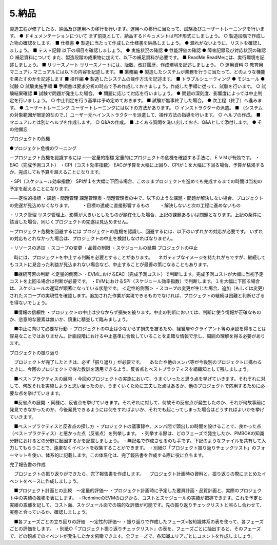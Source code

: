 5.納品
============

製造工程が修了したら、納品及び運用への移行を行います。運用への移行に当たって、試験及びユーザートレーニングを行います。
●	ドキュメンテーションについて
まず前提として、納品するドキュメントはPDF形式にしましょう。
○	製造段階で作成した物の確認をします。
■	仕様書
●	製造に当たって作成した仕様書を納品しましょう。
●	漏れがないように、リストを確認しましょう。
■	テスト記録
以下の項目を確認しましょう。
●	実施状況の確認
●	性能評価の確認
●	障害記録及び対応状況の確認
○	補足資料について
また、製造段階の成果物に加えて、以下の補足資料が必要です。
■	ReadMe
ReadMeには、実行環境を記述しましょう。
■	リリースノート
リリースノートには、版数、改訂履歴、作成環境を記述しましょう。
○	運用資料
○	教育用マニュアル
マニュアルには以下の内容を記述します。
■	業務編
●	製造したシステムが業務を行うに当たって、どのような機能を果たすのかを記述します
■	操作編
●	製造したシステムの操作方法を記述ます。
■	トラブルシューティング
●	モジュール
●	試験
○	試験実施手順
■	手順書は要求分析の時点で予め作成しておきましょう。作成した手順に従って、試験を行います。
○	試験結果確認
■	試験で問題が発生した場合。
●	問題に応じて対応を行いましょう。
●	問題の深刻度、影響度によっては中止判定を行いましょう。
○	中止判定を行う基準は予め定めておきます。
■	試験が無事終了した場合。
●	次工程（終了）へ進みます。
●	ユーザートレーニング
ユーザートレーニングには以下の方法があります。
○	インストラクターの派遣。
■	（システムの対象範囲が限定的なので、）ユーザー元へインストラクターを派遣して、操作方法の指導を行います。
○	ヘルプの作成。
■	マニュアルとは別にヘルプを作成します。
○	Q&Aの作成。
■	よくある質問を洗い出しておき、Q&Aとして添付します。
●	その他備忘


 
プロジェクトの危機

●プロジェクト危機のワーニング

－プロジェクト危機を認識するには
――定量的指標
定量的にプロジェクトの危機を確認する手法に、ＥＶＭが有効です。
・EAC（完成予測コスト）
・CPI（コスト効率指数）
EACが予算を大幅に上回り、CPIが１を大幅に下回る場合、予算が枯渇するか、完成しても予算を超えることになります。

・SPI（スケジュール効率指数）
SPIが１を大幅に下回る場合、このままプロジェクトを進めても完成するまでの時間は当初の予定を超えることになります。

――定性的指標
・課題・問題管理
課題管理表・問題管理表の中で、以下のような課題・問題が解決しない場合、プロジェクトの完遂が見込めなくなります。
　　・目標の達成に直接影響するもの
　　・解決しないと次の工程に進めないもの

・リスク管理
リスク管理上、影響が大きいとしたものが顕在化した場合、上記の課題あるいは問題となります。上記の条件に該当した場合、同じくプロジェクトの完遂は見込めません。

－プロジェクト危機を回避するには
プロジェクトの危機を認識し、回避するには、以下のいずれかの対応が必要です。
いずれの対応もとれなかった場合は、プロジェクトの中止を検討しなければなりません。

・リソースの追加
・スコープの変更
・品質の制限
・スケジュールの延期
プロジェクトの中止

　時には、プロジェクトを中止する判断を必要とすることがあります。
　ネガティブなイメージを持たれがちですが、継続してもコストに見合った利益が見込まれない場合など、中止することが最善の策になることもあります。

　■継続可否の判断
＜定量的側面＞
・EVMにおけるEAC（完成予測コスト）で判断します。完成予測コストが大幅に当初予定コストを上回る場合は判断が必要です。
・EVMにおけるSPI（スケジュール効率指数）で判断します。１を大幅に下回る場合は、スケジュールの遅延が顕著になっている状態です。
＜定性的側面＞
・スコープの変更が生じた場合、追加（もしくは変更）されたスコープの実現性を確認します。追加された作業が実現できるものでなければ、プロジェクトの継続は困難と判断せざるを得ないでしょう。

　■情報の信頼性
・プロジェクトの中止は少なからず損失を被ります。中止の判断においては、判断に使う情報が正確なものか、恣意的な要素は無いか、慎重に精査して臨みましょう。

　■中止に向けて必要な行動
・プロジェクトの中止は少なからず損失を被るため、経営層やクライアント等の承認を得ることは容易なことではありません。計画段階における中止基準に合致していることを正確な情報で示し、周囲の理解を得る必要があります。


 
プロジェクトの振り返り

　プロジェクトが完了したときは、必ず「振り返り」が必要です。
　あなたや他のメンバ等が今後別のプロジェクトに携わるときに、今回のプロジェクトで得た教訓を活用できるよう、反省点とベストプラクティスを組織知として残しましょう。

　■ベストプラクティスの展開
・今回のプロジェクトの実施において、うまくいったと思う点を挙げていきます。それぞれに対して、何故それを実施しようと思い至ったのか、うまくいくために工夫した点はあるか、他のプロジェクトで応用するために必要な点を挙げていきます。

　■反省点の展開
・同様に、反省点を挙げていきます。それぞれに対して、何故その反省点が発生したのか、それが何故事前に発見できなかったのか、今後発見できるようには何をすればよいか、それでも起こってしまった場合はどうすればよいかを挙げていきます。

　■ベストプラクティスと反省点の探し方
・プロジェクトの議事録や、メンバ間で頭出しの時間を設けることで、良かった点（ベストプラクティス）と悪かった点（反省点）を列挙します。
・列挙する際は、どのフェーズで発生したか、PMBOKの知識分野におけるどの分野に起因するかを記載しましょう。
・無記名で作成させるのも手です。下記のようなファイルを共有して入力してもらうことで、遠慮なくイベントを収集することができます。
・別紙○「プロジェクト振り返りチェックリスト」のフォーマットを使い、体系的に記載します。この体系化は、完了報告書を作成する際に役に立ちます。

 
完了報告書の作成

　プロジェクトの振り返りができたら、完了報告書を作成します。
　プロジェクト計画時の資料と、振り返りの際にまとめたイベントをベースに作成しましょう。

　■プロジェクト計画との比較　～定量的評価～
・プロジェクト計画時に予定した要員計画・品質計画と、実際のプロジェクト中の実績の推移を表にします。
・RedmineのEVMのログから、コストとスケジュールの実績が把握できます。これを予定と実績の乖離を記して、コスト面、スケジュール面での端的な評価が可能です。先の振り返りチェックリストと照らし合わせて、実態と合っているか、確認しましょう。

　■各フェーズごとの立ち回りの評価　～定性的評価～
・振り返りで作成したフェーズ×各知識体系の表を使って、各フェーズごとの評価をします。
・別紙○「プロジェクト振り返りチェックリスト」の表を、フェーズごとに抽出すると、そのフェーズで、どの観点でのイベントが発生したかを俯瞰できます。全フェーズで、各知識エリアごとにコメントを作成しましょう。

